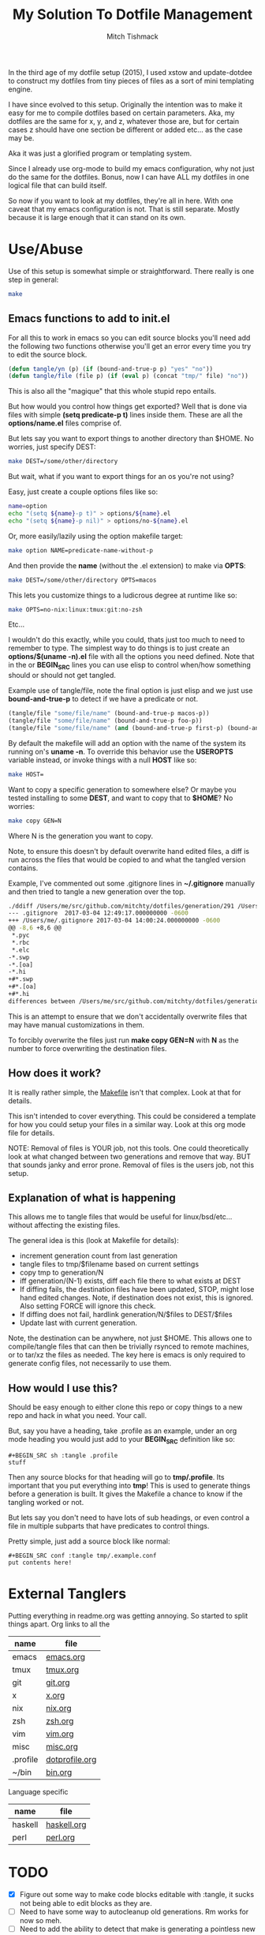 #+TITLE: My Solution To Dotfile Management
#+AUTHOR: Mitch Tishmack
#+STARTUP: hidestars
#+STARTUP: odd
#+BABEL: :cache yes
#+PROPERTY: header-args :tangle yes :cache yes :comments no :padline no

In the third age of my dotfile setup (2015), I used xstow and update-dotdee to
construct my dotfiles from tiny pieces of files as a sort of mini templating
engine.

I have since evolved to this setup. Originally the intention was to make it easy
for me to compile dotfiles based on certain parameters. Aka, my dotfiles are the
same for x, y, and z, whatever those are, but for certain cases z should have
one section be different or added etc... as the case may be.

Aka it was just a glorified program or templating system.

Since I already use org-mode to build my emacs configuration, why not just do
the same for the dotfiles. Bonus, now I can have ALL my dotfiles in one logical
file that can build itself.

So now if you want to look at my dotfiles, they're all in here. With one caveat
that my emacs configuration is not. That is still separate. Mostly because it is
large enough that it can stand on its own.

* Use/Abuse

Use of this setup is somewhat simple or straightforward. There really is one
step in general:

#+BEGIN_SRC sh :tangle no
  make
#+END_SRC

** Emacs functions to add to init.el

For all this to work in emacs so you can edit source blocks you'll need add the
following two functions otherwise you'll get an error every time you try to edit
the source block.

#+BEGIN_SRC emacs-lisp :tangle no
  (defun tangle/yn (p) (if (bound-and-true-p p) "yes" "no"))
  (defun tangle/file (file p) (if (eval p) (concat "tmp/" file) "no"))
#+END_SRC

This is also all the "magique" that this whole stupid repo entails.

But how would you control how things get exported? Well that is done via files
with simple *(setq predicate-p t)* lines inside them. These are all the
*options/name.el* files comprise of.

But lets say you want to export things to another directory than $HOME. No
worries, just specify DEST:

#+BEGIN_SRC sh :tangle no
  make DEST=/some/other/directory
#+END_SRC

But wait, what if you want to export things for an os you're not using?

Easy, just create a couple options files like so:

#+BEGIN_SRC sh :tangle no
name=option
echo "(setq ${name}-p t)" > options/${name}.el
echo "(setq ${name}-p nil)" > options/no-${name}.el
#+END_SRC

Or, more easily/lazily using the option makefile target:

#+BEGIN_SRC sh :tangle no
make option NAME=predicate-name-without-p
#+END_SRC

And then provide the *name* (without the .el extension) to make via *OPTS*:

#+BEGIN_SRC sh :tangle no
  make DEST=/some/other/directory OPTS=macos
#+END_SRC

This lets you customize things to a ludicrous degree at runtime like so:

#+BEGIN_SRC sh :tangle no
  make OPTS=no-nix:linux:tmux:git:no-zsh
#+END_SRC

Etc...

I wouldn't do this exactly, while you could, thats just too much to need to
remember to type. The simplest way to do things is to just create an
*options/$(uname -n).el* file with all the options you need defined. Note that in
the or *BEGIN_SRC* lines you can use elisp to control when/how something should or
should not get tangled.

Example use of tangle/file, note the final option is just elisp and we just use
*bound-and-true-p* to detect if we have a predicate or not.

#+BEGIN_SRC emacs-lisp :tangle no
  (tangle/file "some/file/name" (bound-and-true-p macos-p))
  (tangle/file "some/file/name" (bound-and-true-p foo-p))
  (tangle/file "some/file/name" (and (bound-and-true-p first-p) (bound-and-true-p second-p)))
#+END_SRC

By default the makefile will add an option with the name of the system its
running on's *uname -n*. To override this behavior use the *USEROPTS* variable
instead, or invoke things with a null *HOST* like so:

#+BEGIN_SRC sh :tangle no
  make HOST=
#+END_SRC

Want to copy a specific generation to somewhere else? Or maybe you tested
installing to some *DEST*, and want to copy that to *$HOME*? No worries:

#+BEGIN_SRC sh :tangle no
  make copy GEN=N
#+END_SRC

Where N is the generation you want to copy.

Note, to ensure this doesn't by default overwrite hand edited files, a diff is
run across the files that would be copied to and what the tangled version
contains.

Example, I've commented out some .gitignore lines in *~/.gitignore* manually and
then tried to tangle a new generation over the top.

#+BEGIN_SRC sh :tangle no
./ddiff /Users/me/src/github.com/mitchty/dotfiles/generation/291 /Users/me
--- .gitignore  2017-03-04 12:49:17.000000000 -0600
+++ /Users/me/.gitignore 2017-03-04 14:00:24.000000000 -0600
@@ -8,6 +8,6 @@
 *.pyc
 *.rbc
 *.elc
-*.swp
-*.[oa]
-*.hi
+#*.swp
+#*.[oa]
+#*.hi
differences between /Users/me/src/github.com/mitchty/dotfiles/generation/291 and /Users/me
#+END_SRC

This is an attempt to ensure that we don't accidentally overwrite files that may
have manual customizations in them.

To forcibly overwrite the files just run *make copy GEN=N* with *N* as the number to
force overwriting the destination files.

** How does it work?

It is really rather simple, the [[file:Makefile][Makefile]] isn't that complex. Look at that for
details.

This isn't intended to cover everything. This could be considered a template for
how you could setup your files in a similar way. Look at this org mode file for
details.

NOTE: Removal of files is YOUR job, not this tools. One could theoretically look
at what changed between two generations and remove that way. BUT that sounds
janky and error prone. Removal of files is the users job, not this setup.

** Explanation of what is happening

This allows me to tangle files that would be useful for linux/bsd/etc... without
affecting the existing files.

The general idea is this (look at Makefile for details):
- increment generation count from last generation
- tangle files to tmp/$filename based on current settings
- copy tmp to generation/N
- iff generation/(N-1) exists, diff each file there to what exists at DEST
- If diffing fails, the destination files have been updated, STOP, might lose
  hand edited changes. Note, if destination does not exist, this is ignored.
  Also setting FORCE will ignore this check.
- If diffing does not fail, hardlink generation/N/$files to DEST/$files
- Update last with current generation.

Note, the destination can be anywhere, not just $HOME. This allows one to
compile/tangle files that can then be trivially rsynced to remote machines, or
to tar/xz the files as needed. The key here is emacs is only required to
generate config files, not necessarily to use them.

** How would I use this?

Should be easy enough to either clone this repo or copy things to a new repo and
hack in what you need. Your call.

But, say you have a heading, take .profile as an example, under an org mode
heading you would just add to your *BEGIN_SRC* definition like so:

#+BEGIN_SRC text :tangle no
  #+BEGIN_SRC sh :tangle .profile
  stuff
  #+END_SRC
#+END_SRC

Then any source blocks for that heading will go to *tmp/.profile*. Its important
that you put everything into *tmp*! This is used to generate things before a
generation is built. It gives the Makefile a chance to know if the tangling
worked or not.

But lets say you don't need to have lots of sub headings, or even control a file
in multiple subparts that have predicates to control things.

Pretty simple, just add a source block like normal:
#+BEGIN_SRC text :tangle no
  #+BEGIN_SRC conf :tangle tmp/.example.conf
  put contents here!
  #+END_SRC
#+END_SRC

* External Tanglers

Putting everything in readme.org was getting annoying. So started to split
things apart. Org links to all the


| name     | file           |
|----------+----------------|
| emacs    | [[file:emacs.org][emacs.org]]      |
| tmux     | [[file:tmux.org][tmux.org]]       |
| git      | [[file:git.org][git.org]]        |
| x        | [[file:x.org][x.org]]          |
| nix      | [[file:nix.org][nix.org]]        |
| zsh      | [[file:zsh.org][zsh.org]]        |
| vim      | [[file:vim.org][vim.org]]        |
| misc     | [[file:misc.org][misc.org]]       |
| .profile | [[file:dotprofile.org][dotprofile.org]] |
| ~/bin    | [[file:bin.org][bin.org]]        |

Language specific

| name    | file        |
|---------+-------------|
| haskell | [[file:haskell.org][haskell.org]] |
| perl    | [[file:perl.org][perl.org]]    |

* TODO
- [X] Figure out some way to make code blocks editable with :tangle, it sucks not being able to edit blocks as they are.
- [ ] Need to have some way to autocleanup old generations. Rm works for now so meh.
- [ ] Need to add the ability to detect that make is generating a pointless new generation. Aka generation N and generation N-1 are the same, just leave N and don't increment.
- [ ] Maybe checksum file contents somehow and use that?
- [ ] More? For now its functional.

* Reference for babel stuff

Found this STUPID useful for constructing the tangle stuff.

[[https://raw.githubusercontent.com/eschulte/babel-dev/master/scraps.org][babel scraps link]]
